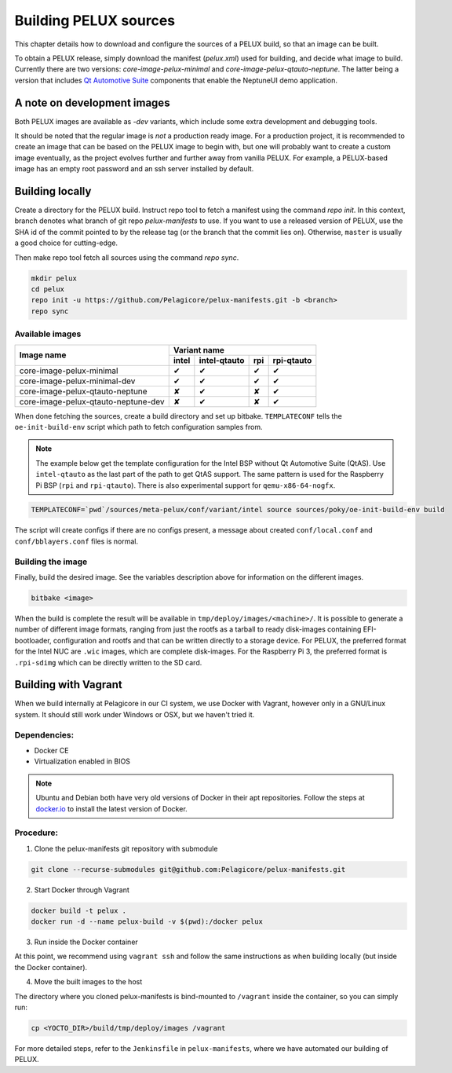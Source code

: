Building PELUX sources
======================

This chapter details how to download and configure the sources of a PELUX build, so
that an image can be built.

To obtain a PELUX release, simply download the manifest (`pelux.xml`) used for
building, and decide what image to build. Currently there are two versions:
`core-image-pelux-minimal` and `core-image-pelux-qtauto-neptune`. The latter
being a version that includes `Qt Automotive Suite`_ components that enable the
NeptuneUI demo application.

A note on development images
----------------------------
Both PELUX images are available as `-dev` variants, which include some extra
development and debugging tools.

It should be noted that the regular image is *not* a production ready image. For
a production project, it is recommended to create an image that can be based on
the PELUX image to begin with, but one will probably want to create a custom
image eventually, as the project evolves further and further away from vanilla
PELUX. For example, a PELUX-based image has an empty root password and an ssh
server installed by default.

Building locally
----------------

Create a directory for the PELUX build. Instruct repo tool to fetch a manifest
using the command `repo init`. In this context, branch denotes what branch of
git repo `pelux-manifests` to use. If you want to use a released version of
PELUX, use the SHA id of the commit pointed to by the release tag (or the branch
that the commit lies on). Otherwise, ``master`` is usually a good choice for
cutting-edge.

Then make repo tool fetch all sources using the command `repo sync`.

.. code-block:: bash

    mkdir pelux
    cd pelux
    repo init -u https://github.com/Pelagicore/pelux-manifests.git -b <branch>
    repo sync


Available images
^^^^^^^^^^^^^^^^

.. This is to get red and green colours for the symbols below
.. role:: available
.. role:: unavailable
.. raw:: html

    <!-- The roles we defined in rst will translate to style sheet classes -->
    <style> .available {color:green} .unavailable {color:red} </style>

+-------------------------------------+------------------+----------------+------------------+----------------+
|                                     |      Variant name                                                     |
+          Image name                 +------------------+----------------+------------------+----------------+
|                                     | intel            | intel-qtauto   | rpi              | rpi-qtauto     |
+=====================================+==================+================+==================+================+
| core-image-pelux-minimal            | :available:`✔`   | :available:`✔` | :available:`✔`   | :available:`✔` |
+-------------------------------------+------------------+----------------+------------------+----------------+
| core-image-pelux-minimal-dev        | :available:`✔`   | :available:`✔` | :available:`✔`   | :available:`✔` |
+-------------------------------------+------------------+----------------+------------------+----------------+
| core-image-pelux-qtauto-neptune     | :unavailable:`✘` | :available:`✔` | :unavailable:`✘` | :available:`✔` |
+-------------------------------------+------------------+----------------+------------------+----------------+
| core-image-pelux-qtauto-neptune-dev | :unavailable:`✘` | :available:`✔` | :unavailable:`✘` | :available:`✔` |
+-------------------------------------+------------------+----------------+------------------+----------------+

When done fetching the sources, create a build directory and set up bitbake.
``TEMPLATECONF`` tells the ``oe-init-build-env`` script which path to fetch
configuration samples from.

.. note:: The example below get the template configuration for the Intel BSP
          without Qt Automotive Suite (QtAS). Use ``intel-qtauto`` as the last
          part of the path to get QtAS support. The same pattern is used for the
          Raspberry Pi BSP (``rpi`` and ``rpi-qtauto``). There is also
          experimental support for ``qemu-x86-64-nogfx``.

.. code-block:: bash

    TEMPLATECONF=`pwd`/sources/meta-pelux/conf/variant/intel source sources/poky/oe-init-build-env build

The script will create configs if there are no configs present, a message about
created ``conf/local.conf`` and ``conf/bblayers.conf`` files is normal.

Building the image
^^^^^^^^^^^^^^^^^^

Finally, build the desired image. See the variables description above for
information on the different images.

.. code-block:: bash

    bitbake <image>

When the build is complete the result will be available in
``tmp/deploy/images/<machine>/``. It is possible to generate a number of
different image formats, ranging from just the rootfs as a tarball to ready
disk-images containing EFI-bootloader, configuration and rootfs and that can be
written directly to a storage device. For PELUX, the preferred format for the
Intel NUC are ``.wic`` images, which are complete disk-images. For the Raspberry
Pi 3, the preferred format is ``.rpi-sdimg`` which can be directly written to
the SD card.

Building with Vagrant
---------------------

When we build internally at Pelagicore in our CI system, we use Docker with
Vagrant, however only in a GNU/Linux system. It should still work under Windows
or OSX, but we haven't tried it.

Dependencies:
^^^^^^^^^^^^^

* Docker CE
* Virtualization enabled in BIOS

.. note:: Ubuntu and Debian both have very old versions of Docker in their apt
          repositories. Follow the steps at `docker.io
          <https://docs.docker.com/engine/installation/linux/docker-ce/debian/>`_
          to install the latest version of Docker.

Procedure:
^^^^^^^^^^

1. Clone the pelux-manifests git repository with submodule

.. code-block:: bash

    git clone --recurse-submodules git@github.com:Pelagicore/pelux-manifests.git


2. Start Docker through Vagrant

.. code-block:: bash

    docker build -t pelux .
    docker run -d --name pelux-build -v $(pwd):/docker pelux

3. Run inside the Docker container

At this point, we recommend using ``vagrant ssh`` and follow the same
instructions as when building locally (but inside the Docker container).

4. Move the built images to the host

The directory where you cloned pelux-manifests is bind-mounted to ``/vagrant``
inside the container, so you can simply run:

.. code-block:: bash

    cp <YOCTO_DIR>/build/tmp/deploy/images /vagrant

For more detailed steps, refer to the ``Jenkinsfile`` in ``pelux-manifests``,
where we have automated our building of PELUX.

.. _Qt Automotive Suite: https://www.qt.io/qt-automotive-suite/
